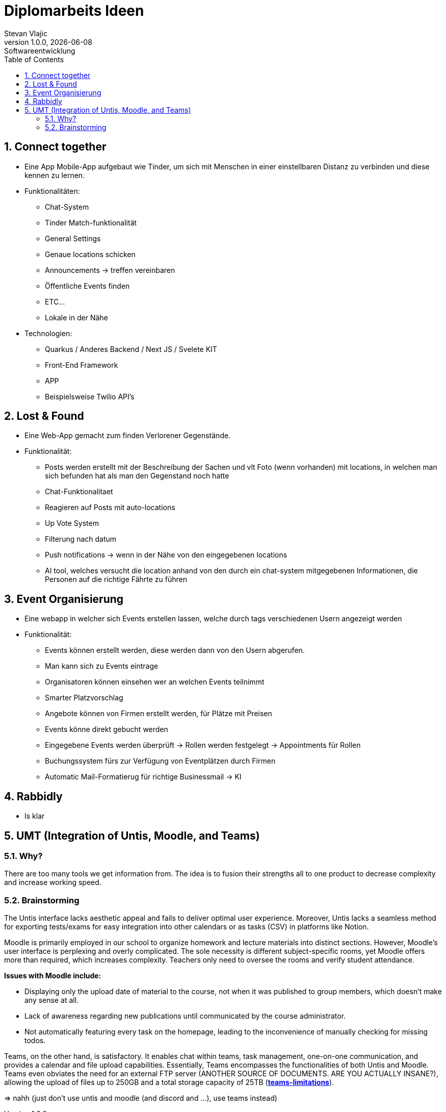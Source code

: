 = Diplomarbeits Ideen
Stevan Vlajic
1.0.0, {docdate}: Softwareentwicklung
//:toc-placement!:  // prevents the generation of the doc at this position, so it can be printed afterwards
:sourcedir: ../src/main/java
:icons: font
:sectnums:    // Nummerierung der Überschriften / section numbering
:toc: left
:experimental:
:hide-uri-scheme:

//Need this blank line after ifdef, don't know why...

// print the toc here (not at the default position)
//toc::[]

== Connect together
* Eine App Mobile-App aufgebaut wie Tinder, um sich mit Menschen in einer einstellbaren Distanz zu verbinden und diese kennen zu lernen.
* Funktionalitäten:
** Chat-System
** Tinder Match-funktionalität
** General Settings
** Genaue locations schicken
** Announcements -> treffen vereinbaren
** Öffentliche Events finden
** ETC...
** Lokale in der Nähe

* Technologien:
*** Quarkus / Anderes Backend / Next JS / Svelete KIT
*** Front-End Framework
*** APP
*** Beispielsweise Twilio API's

== Lost & Found

* Eine Web-App gemacht zum finden Verlorener Gegenstände.
* Funktionalität:
** Posts werden erstellt mit der Beschreibung der Sachen und vlt Foto (wenn vorhanden) mit locations, in welchen man sich befunden hat als man den Gegenstand noch hatte
** Chat-Funktionalitaet
** Reagieren auf Posts mit auto-locations
** Up Vote System
** Filterung nach datum
** Push notifications  -> wenn in der Nähe von den eingegebenen locations
** AI tool, welches versucht die location anhand von den durch ein chat-system mitgegebenen Informationen, die Personen auf die richtige Fährte zu führen


== Event Organisierung

* Eine webapp in welcher sich Events erstellen lassen, welche durch tags verschiedenen Usern angezeigt werden
* Funktionalität:
** Events können erstellt werden, diese werden dann von den Usern abgerufen.
** Man kann sich zu Events eintrage
** Organisatoren können einsehen wer an welchen Events teilnimmt
** Smarter Platzvorschlag
** Angebote können von Firmen erstellt werden, für Plätze mit Preisen
** Events könne direkt gebucht werden
** Eingegebene Events werden überprüft -> Rollen werden festgelegt -> Appointments für Rollen
** Buchungssystem fürs zur Verfügung von Eventplätzen durch Firmen
** Automatic Mail-Formatierug für richtige Businessmail -> KI


== Rabbidly
* Is klar

== UMT (Integration of Untis, Moodle, and Teams)

=== Why?

There are too many tools we get information from.
The idea is to fusion their strengths all to one product 
to decrease complexity and increase working speed.

=== Brainstorming

The Untis interface lacks aesthetic appeal and fails to deliver optimal user experience. 
Moreover, Untis lacks a seamless method for exporting tests/exams for easy integration into other calendars or as tasks (CSV) in platforms like Notion.

Moodle is primarily employed in our school to organize homework and lecture materials into distinct sections. 
However, Moodle's user interface is perplexing and overly complicated. 
The sole necessity is different subject-specific rooms, yet Moodle offers more than required, which increases complexity. 
Teachers only need to oversee the rooms and verify student attendance.

*Issues with Moodle include:*

* Displaying only the upload date of material to the course, not when it was published to group members, which doesn't make any sense at all.
  * Lack of awareness regarding new publications until communicated by the course administrator.
* Not automatically featuring every task on the homepage, leading to the inconvenience of manually checking for missing todos.

Teams, on the other hand, is satisfactory. It enables chat within teams, task management, one-on-one communication, and provides a calendar and file upload capabilities. 
Essentially, Teams encompasses the functionalities of both Untis and Moodle.
Teams even obviates the need for an external FTP server (ANOTHER SOURCE OF DOCUMENTS. ARE YOU ACTUALLY INSANE?), allowing the upload of files up to 250GB and a total storage capacity of 25TB (https://learn.microsoft.com/en-us/microsoftteams/limits-specifications-teams[*teams-limitations*]).

=> nahh (just don't use untis and moodle (and discord and ...), use teams instead)
